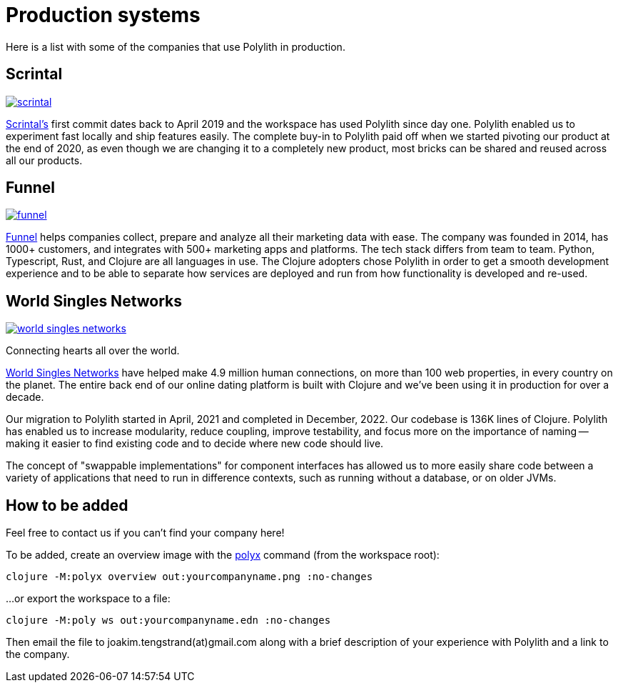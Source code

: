 = Production systems

Here is a list with some of the companies that use Polylith in production.

== Scrintal

image::images/production-systems/scrintal.png[link="images/production-systems/scrintal.png"]

http://scrintal.com[Scrintal's] first commit dates back to April 2019 and the workspace has used Polylith since day one.
Polylith enabled us to experiment fast locally and ship features easily.
The complete buy-in to Polylith paid off when we started pivoting our product at the end of 2020,
as even though we are changing it to a completely new product,
most bricks can be shared and reused across all our products.

== Funnel

image::images/production-systems/funnel.png[link="images/production-systems/funnel.png"]

https://funnel.io/[Funnel] helps companies collect, prepare and analyze all their marketing data with ease.
The company was founded in 2014, has 1000+ customers, and integrates with 500+ marketing apps and platforms.
The tech stack differs from team to team. Python, Typescript, Rust, and Clojure are all languages in use.
The Clojure adopters chose Polylith in order to get a smooth development experience and to be able to
separate how services are deployed and run from how functionality is developed and re-used.

== World Singles Networks

image::images/production-systems/world-singles-networks.png[link="images/production-systems/world-singles-networks.png"]

Connecting hearts all over the world.

https://worldsinglesnetworks.com[World Singles Networks] have helped make 4.9 million human connections,
on more than 100 web properties, in every country on the planet.
The entire back end of our online dating platform is built with Clojure and we've been using it in production for over a decade.

Our migration to Polylith started in April, 2021 and completed in December, 2022.
Our codebase is 136K lines of Clojure. Polylith has enabled us to increase modularity, reduce coupling, improve testability,
and focus more on the importance of naming -- making it easier to find existing code and to decide where new code should live.

The concept of "swappable implementations" for component interfaces has allowed us to
more easily share code between a variety of applications that need to run in difference contexts,
such as running without a database, or on older JVMs.

== How to be added

Feel free to contact us if you can't find your company here!

To be added, create an overview image with  the xref:polyx.adoc[polyx] command (from the workspace root):

[source,shell]
----
clojure -M:polyx overview out:yourcompanyname.png :no-changes
----

...or export the workspace to a file:

[source,shell]
----
clojure -M:poly ws out:yourcompanyname.edn :no-changes
----

Then email the file to joakim.tengstrand(at)gmail.com along with a brief description of your experience with Polylith and a link to the company.
